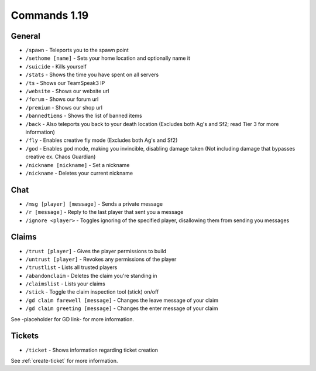 +++++++++++++
Commands 1.19
+++++++++++++

General
=======
* ``/spawn`` - Teleports you to the spawn point
* ``/sethome [name]`` - Sets your home location and optionally name it
* ``/suicide`` - Kills yourself
* ``/stats`` - Shows the time you have spent on all servers
* ``/ts`` - Shows our TeamSpeak3 IP
* ``/website`` - Shows our website url
* ``/forum`` - Shows our forum url
* ``/premium`` - Shows our shop url
* ``/bannedtiems`` - Shows the list of banned items
* ``/back`` - Also teleports you back to your death location    (Excludes both Ag's and Sf2; read Tier 3 for more information)
* ``/fly`` - Enables creative fly mode    (Excludes both Ag's and Sf2)
* ``/god`` - Enables god mode, making you invincible, disabling damage taken (Not including damage that bypasses creative ex. Chaos Guardian)
* ``/nickname [nickname]`` - Set a nickname
* ``/nickname`` - Deletes your current nickname

Chat
====
* ``/msg [player] [message]`` - Sends a private message
* ``/r [message]`` - Reply to the last player that sent you a message
* ``/ignore <player>`` - Toggles ignoring of the specified player, disallowing them from sending you messages

Claims
======
* ``/trust [player]`` - Gives the player permissions to build
* ``/untrust [player]`` - Revokes any permissions of the player
* ``/trustlist`` - Lists all trusted players
* ``/abandonclaim`` - Deletes the claim you're standing in
* ``/claimslist`` - Lists your claims
* ``/stick`` - Toggle the claim inspection tool (stick) on/off 
* ``/gd claim farewell [message]`` - Changes the leave message of your claim
* ``/gd claim greeting [message]`` - Changes the enter message of your claim

See -placeholder for GD link- for more information.

Tickets
=======
* ``/ticket`` - Shows information regarding ticket creation

See :ref:`create-ticket` for more information.

